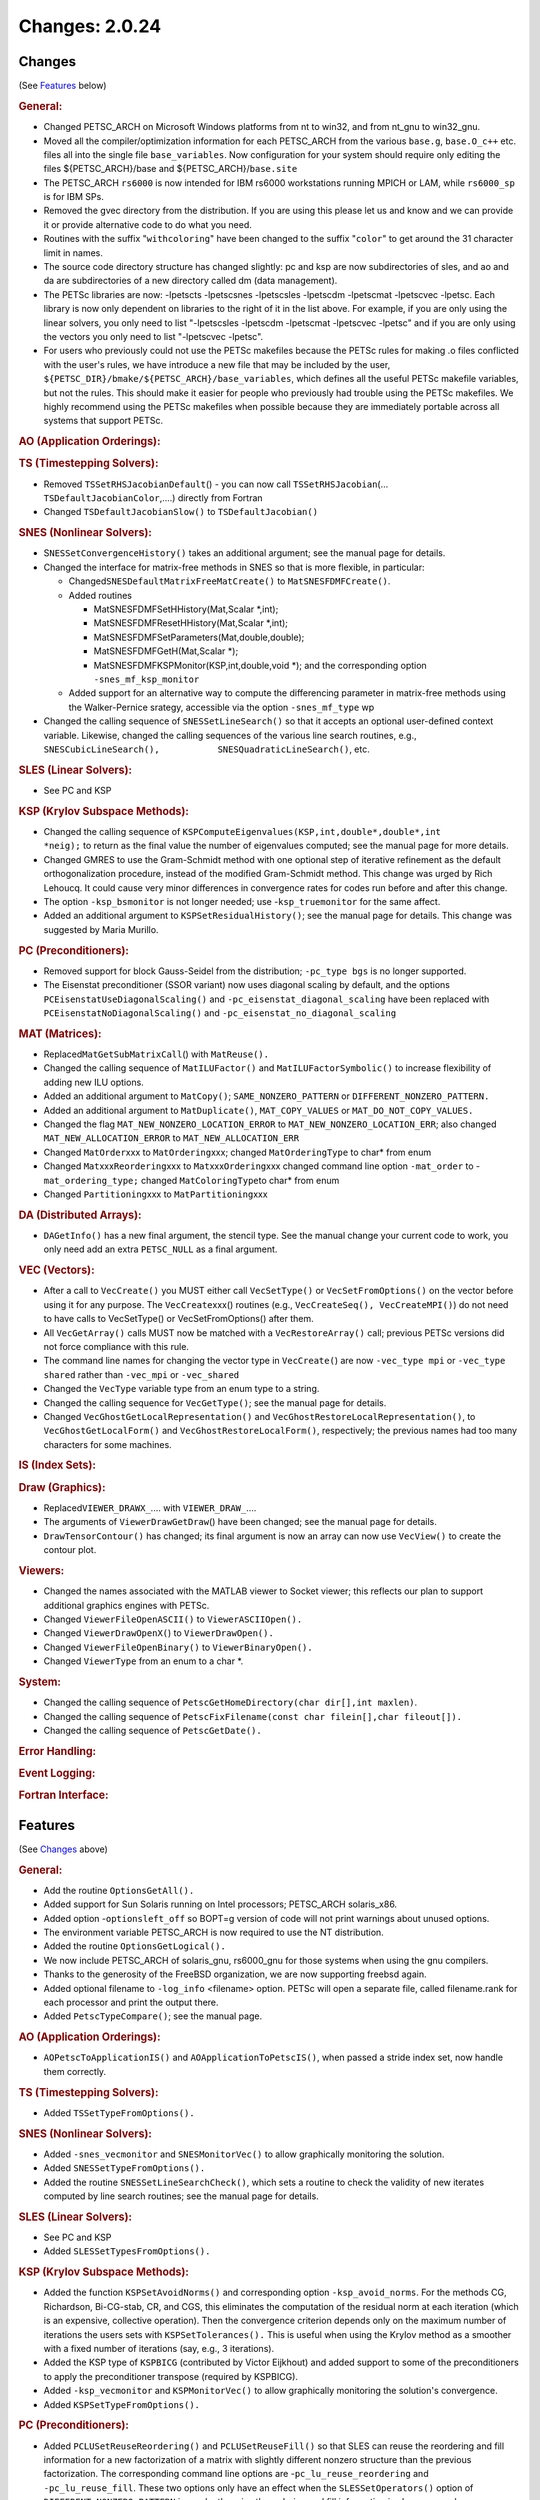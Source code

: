 ===============
Changes: 2.0.24
===============

Changes
-------
(See `Features`_ below)

.. rubric:: General:

-  Changed PETSC_ARCH on Microsoft Windows platforms from nt to win32, and from
   nt_gnu to win32_gnu.
-  Moved all the compiler/optimization information for each
   PETSC_ARCH from the various ``base.g``, ``base.O_c++`` etc. files
   all into the single file ``base_variables``. Now configuration for
   your system should require only editing the files
   ${PETSC_ARCH}/base and ${PETSC_ARCH}/``base.site``
-  The PETSC_ARCH ``rs6000`` is now intended for IBM rs6000
   workstations running MPICH or LAM, while ``rs6000_sp`` is for IBM
   SPs.
-  Removed the gvec directory from the distribution. If you are using
   this please let us and know and we can provide it or provide
   alternative code to do what you need.
-  Routines with the suffix "``withcoloring``" have been changed to
   the suffix "``color``" to get around the 31 character limit in
   names.
-  The source code directory structure has changed slightly: pc and
   ksp are now subdirectories of sles, and ao and da are
   subdirectories of a new directory called dm (data management).
-  The PETSc libraries are now: -lpetscts -lpetscsnes -lpetscsles
   -lpetscdm -lpetscmat -lpetscvec -lpetsc. Each library is now only
   dependent on libraries to the right of it in the list above. For
   example, if you are only using the linear solvers, you only need
   to list "-lpetscsles -lpetscdm -lpetscmat -lpetscvec -lpetsc" and
   if you are only using the vectors you only need to list
   "-lpetscvec -lpetsc".
-  For users who previously could not use the PETSc makefiles because
   the PETSc rules for making .o files conflicted with the user's
   rules, we have introduce a new file that may be included by the
   user, ``${PETSC_DIR}/bmake/${PETSC_ARCH}/base_variables``, which
   defines all the useful PETSc makefile variables, but not the
   rules. This should make it easier for people who previously had
   trouble using the PETSc makefiles. We highly recommend using the
   PETSc makefiles when possible because they are immediately
   portable across all systems that support PETSc.

.. rubric:: AO (Application Orderings):

.. rubric:: TS (Timestepping Solvers):

-  Removed ``TSSetRHSJacobianDefault``\ () - you can now call
   ``TSSetRHSJacobian``\ (... ``TSDefaultJacobianColor``,....)
   directly from Fortran
-  Changed ``TSDefaultJacobianSlow()`` to ``TSDefaultJacobian()``

.. rubric:: SNES (Nonlinear Solvers):

-  S\ ``NESSetConvergenceHistory()`` takes an additional argument;
   see the manual page for details.
-  Changed the interface for matrix-free methods in SNES so that is
   more flexible, in particular:

   -  Changed\ ``SNESDefaultMatrixFreeMatCreate()`` to
      ``MatSNESFDMFCreate()``.
   -  Added routines

      -  MatSNESFDMFSetHHistory(Mat,Scalar \*,int);
      -  MatSNESFDMFResetHHistory(Mat,Scalar \*,int);
      -  MatSNESFDMFSetParameters(Mat,double,double);
      -  MatSNESFDMFGetH(Mat,Scalar \*);
      -  MatSNESFDMFKSPMonitor(KSP,int,double,void \*); and the
         corresponding option ``-snes_mf_ksp_monitor``

   -  Added support for an alternative way to compute the
      differencing parameter in matrix-free methods using the
      Walker-Pernice srategy, accessible via the option
      ``-snes_mf_type`` wp

-  Changed the calling sequence of ``SNESSetLineSearch()`` so that it
   accepts an optional user-defined context variable. Likewise,
   changed the calling sequences of the various line search routines,
   e.g.,
   ``SNESCubicLineSearch(),           SNESQuadraticLineSearch()``,
   etc.

.. rubric:: SLES (Linear Solvers):

-  See PC and KSP

.. rubric:: KSP (Krylov Subspace Methods):

-  Changed the calling sequence of
   ``KSPComputeEigenvalues(KSP,int,double*,double*,int             *neig);``
   to return as the final value the number of eigenvalues computed;
   see the manual page for more details.
-  Changed GMRES to use the Gram-Schmidt method with one optional
   step of iterative refinement as the default orthogonalization
   procedure, instead of the modified Gram-Schmidt method. This
   change was urged by Rich Lehoucq. It could cause very minor
   differences in convergence rates for codes run before and after
   this change.
-  The option ``-ksp_bsmonitor`` is not longer needed; use
   -``ksp_truemonitor`` for the same affect.
-  Added an additional argument to ``KSPSetResidualHistory()``; see
   the manual page for details. This change was suggested by Maria
   Murillo.

.. rubric:: PC (Preconditioners):

-  Removed support for block Gauss-Seidel from the distribution;
   ``-pc_type bgs`` is no longer supported.
-  The Eisenstat preconditioner (SSOR variant) now uses diagonal
   scaling by default, and the options
   ``PCEisenstatUseDiagonalScaling()`` and
   ``-pc_eisenstat_diagonal_scaling`` have been replaced with
   ``PCEisenstatNoDiagonalScaling()`` and
   ``-pc_eisenstat_no_diagonal_scaling``

.. rubric:: MAT (Matrices):

-  Replaced\ ``MatGetSubMatrixCall``\ () with ``MatReuse().``
-  Changed the calling sequence of ``MatILUFactor()`` and
   ``MatILUFactorSymbolic()`` to increase flexibility of adding new
   ILU options.
-  Added an additional argument to ``MatCopy()``;
   ``SAME_NONZERO_PATTERN`` or ``DIFFERENT_NONZERO_PATTERN.``
-  Added an additional argument to ``MatDuplicate()``,
   ``MAT_COPY_VALUES`` or ``MAT_DO_NOT_COPY_VALUES.``
-  Changed the flag ``MAT_NEW_NONZERO_LOCATION_ERROR`` to
   ``MAT_NEW_NONZERO_LOCATION_ERR``; also changed
   ``MAT_NEW_ALLOCATION_ERROR`` to ``MAT_NEW_ALLOCATION_ERR``
-  Changed ``MatOrder``\ xxx to ``MatOrdering``\ xxx; changed
   ``MatOrderingType`` to char\* from enum
-  Changed ``Mat``\ xxx\ ``Reordering``\ xxx to
   ``Mat``\ xxx\ ``Ordering``\ xxx changed command line option
   ``-mat_order`` to -``mat_ordering_type;`` changed
   ``MatColoringType``\ to char\* from enum
-  Changed ``Partitioning``\ xxx to ``MatPartitioning``\ xxx

.. rubric:: DA (Distributed Arrays):

-  ``DAGetInfo()`` has a new final argument, the stencil type. See
   the manual change your current code to work, you only need add an
   extra ``PETSC_NULL`` as a final argument.

.. rubric:: VEC (Vectors):

-  After a call to ``VecCreate()`` you MUST either call
   ``VecSetType()`` or ``VecSetFromOptions()`` on the vector before
   using it for any purpose. The ``VecCreate``\ xxx() routines (e.g.,
   ``VecCreateSeq(), VecCreateMPI()``) do not need to have calls to
   VecSetType() or VecSetFromOptions() after them.
-  All ``VecGetArray()`` calls MUST now be matched with a
   ``VecRestoreArray()`` call; previous PETSc versions did not force
   compliance with this rule.
-  The command line names for changing the vector type in
   ``VecCreate(``) are now ``-vec_type mpi`` or ``-vec_type shared``
   rather than ``-vec_mpi`` or ``-vec_shared``
-  Changed the ``VecType`` variable type from an enum type to a
   string.
-  Changed the calling sequence for ``VecGetType()``; see the manual
   page for details.
-  Changed ``VecGhostGetLocalRepresentation()`` and
   ``VecGhostRestoreLocalRepresentation()``, to
   ``VecGhostGetLocalForm()`` and ``VecGhostRestoreLocalForm()``,
   respectively; the previous names had too many characters for some
   machines.

.. rubric:: IS (Index Sets):

.. rubric:: Draw (Graphics):

-  Replaced\ ``VIEWER_DRAWX_``.... with ``VIEWER_DRAW_``....
-  The arguments of ``ViewerDrawGetDraw``\ () have been changed; see
   the manual page for details.
-  ``DrawTensorContour()`` has changed; its final argument is now an
   array can now use ``VecView()`` to create the contour plot.

.. rubric:: Viewers:

-  Changed the names associated with the MATLAB viewer to Socket
   viewer; this reflects our plan to support additional graphics
   engines with PETSc.
-  Changed ``ViewerFileOpenASCII()`` to ``ViewerASCIIOpen().``
-  Changed ``ViewerDrawOpenX(``) to ``ViewerDrawOpen().``
-  Changed ``ViewerFileOpenBinary()`` to ``ViewerBinaryOpen().``
-  Changed ``ViewerType`` from an enum to a char \*.

.. rubric:: System:

-  Changed the calling sequence of
   ``PetscGetHomeDirectory(char dir[],int maxlen)``.
-  Changed the calling sequence of
   ``PetscFixFilename(const char filein[],char fileout[]).``
-  Changed the calling sequence of ``PetscGetDate().``

.. rubric:: Error Handling:

.. rubric:: Event Logging:

.. rubric:: Fortran Interface:

Features
--------
(See `Changes`_ above)

.. rubric:: General:

-  Add the routine ``OptionsGetAll().``
-  Added support for Sun Solaris running on Intel processors;
   PETSC_ARCH solaris_x86.
-  Added option -``optionsleft_off`` so BOPT=g version of code will
   not print warnings about unused options.
-  The environment variable PETSC_ARCH is now required to use the NT
   distribution.
-  Added the routine ``OptionsGetLogical().``
-  We now include PETSC_ARCH of solaris_gnu, rs6000_gnu for those
   systems when using the gnu compilers.
-  Thanks to the generosity of the FreeBSD organization, we are now
   supporting freebsd again.
-  Added optional filename to ``-log_info`` <filename> option. PETSc
   will open a separate file, called filename.rank for each processor
   and print the output there.
-  Added ``PetscTypeCompare()``; see the manual page.

.. rubric:: AO (Application Orderings):

-  ``AOPetscToApplicationIS()`` and ``AOApplicationToPetscIS()``,
   when passed a stride index set, now handle them correctly.

.. rubric:: TS (Timestepping Solvers):

-  Added ``TSSetTypeFromOptions().``

.. rubric:: SNES (Nonlinear Solvers):

-  Added ``-snes_vecmonitor`` and ``SNESMonitorVec()`` to allow
   graphically monitoring the solution.
-  Added ``SNESSetTypeFromOptions().``
-  Added the routine ``SNESSetLineSearchCheck()``, which sets a
   routine to check the validity of new iterates computed by line
   search routines; see the manual page for details.

.. rubric:: SLES (Linear Solvers):

-  See PC and KSP
-  Added ``SLESSetTypesFromOptions().``

.. rubric:: KSP (Krylov Subspace Methods):

-  Added the function ``KSPSetAvoidNorms()`` and corresponding option
   ``-ksp_avoid_norms``. For the methods CG, Richardson, Bi-CG-stab,
   CR, and CGS, this eliminates the computation of the residual norm
   at each iteration (which is an expensive, collective operation).
   Then the convergence criterion depends only on the maximum number
   of iterations the users sets with ``KSPSetTolerances().`` This is
   useful when using the Krylov method as a smoother with a fixed
   number of iterations (say, e.g., 3 iterations).
-  Added the KSP type of ``KSPBICG`` (contributed by Victor Eijkhout)
   and added support to some of the preconditioners to apply the
   preconditioner transpose (required by KSPBICG).
-  Added ``-ksp_vecmonitor`` and ``KSPMonitorVec()`` to allow
   graphically monitoring the solution's convergence.
-  Added ``KSPSetTypeFromOptions().``

.. rubric:: PC (Preconditioners):

-  Added ``PCLUSetReuseReordering()`` and ``PCLUSetReuseFill()`` so
   that SLES can reuse the reordering and fill information for a new
   factorization of a matrix with slightly different nonzero
   structure than the previous factorization. The corresponding
   command line options are -``pc_lu_reuse_reordering`` and
   ``-pc_lu_reuse_fill``. These two options only have an effect when
   the ``SLESSetOperators()`` option of ``DIFFERENT_NONZERO_PATTERN``
   is used; otherwise the ordering and fill information is always
   reused.
-  Added ``PCGetVector()``, not expected to be used by application
   programmers.
-  Added the option ``-pc_ilu_diagonal_fill`` and the corresponding
   routine ``PCILUSetAllowDiagonalFill()``; see the manual page for
   details; helps ILU(k) on matrices with missing diagonal entries.
   Suggested by David Hysom.
-  Added ``PCSetTypeFromOptions().``

.. rubric:: MAT (Matrices):

-  Added ``MatSeqAIJSetColumnIndices()`` and
   ``MatSeqBAIJSetColumnIndices()``.
-  If the option ``MAT_IGNORE_OFF_PROC_ENTRIES`` is used, then the
   routines ``MatAssemblyBegin()`` and ``MatAssemblyEnd()`` will not
   cause any parallel communication or synchronization.
-  If the option ``MAT_NEW_NONZERO_LOCATIONS`` is used, one less
   collective call will be made in the ``MatAssemblyEnd()`` routines
   for MPIAIJ and MPIBAIJ.
-  Fixed bugs in ``MatReorderForNonzeroDiagonal()`` and made it more
   robust.
-  Fixed bugs in factorization for AIJ matrices with variable size
   inodes.
-  Indices that are negative passed into ``MatSetValues...()`` are
   now ignored (rather than generating an error). This allows easily
   keeping homogeneous Dirichlet boundary nodes out of the vectors
   and matrices for unstructured grid problems; just indicate those
   node numbers with negative numbers.
-  Added additional optimized code for BAIJ matrices with block sizes
   2, 3, 5, 6, and 7.
-  Improved the performance of ``MatSetValues()`` and
   ``MatAssemblyXXX()`` for parallel matrices a great deal.
-  Added the option ``-matstash_initial_size`` <stashsize> and
   ``-matstash_block_initial_size`` <stashsize> and the routine
   ``MatSetStashInitialSize()`` to allow further optimization of
   off-processor\ ``MatSetValues().``

.. rubric:: DA (Distributed Arrays):

-  Added graphics support to DA vectors in 1d and 2d, with contour
   plotters for 2d.

.. rubric:: VEC (Vectors):

-  Extended ``VecCreate()`` by allowing registration of new vector
   types with ``VecRegister()`` see the manual page for details.
-  Indices that are negative passed into ``VecSetValues...()`` are
   now ignored (rather than generating an error). This allows easily
   keeping homogeneous Dirichlet boundary nodes out of the vectors
   and matrices for unstructured grid problems; just indicate those
   node numbers with negative numbers.
-  Added ``VecDotBegin()``, ``VecDotEnd()``, ``VecNormBegin()``,
   ``VecNormEnd()``, which reduce communication overhead in parallel;
   see the manual pages for details (suggested by Victor Eijkhout).
-  If the option ``VEC_IGNORE_OFF_PROC_ENTRIES`` is used, the
   ``VecAssemblyBegin()`` and ``VecAssemblyEnd()`` routines will not
   cause any parallel communication or synchronization (previously
   ``VecAssemblyBegin()`` still used a barrier).
-  Added ``VIEWER_FORMAT_ASCII_INDEX`` which causes the index for
   each vector entry to be printed with the vector values.
-  Added three new vector scatter options; ``-vecscatter_merge`` and
   ``-vecscatter_ssend`` and ``-vecscatter_sendfirst``; these may
   improve performance a great deal when using MPICH for MPI on
   ethernet or fast ethernet.
-  Added ``VecStrideNorm(), VecStrideScatter()``, and
   ``VecStrideGather().``
-  Improved the performance of ``VecSetValues()`` and
   ``VecAssemblyXXX()`` for parallel vectors.
-  Added the option ``-vecstash_initial_size`` <stashsize> and
   ``-vecstash_block_initial_size`` <stashsize> and the routine
   ``VecSetStashInitialSize()`` to allow further optimization of
   off-processor ``VecSetValues()``.

.. rubric:: IS (Index Sets):

-  Added ``ISStrideToGeneral()``, which converts a stride type index
   set to a general type.

.. rubric:: Draw (Graphics):

.. rubric:: Viewers:

-  Added ``ViewerASCIIPushTab()``, ``ViewerASCIIPopTab()`` and
   ``ViewerASCIIPrintf()``. These allow multi-level display of solver
   information (tabing the text further for each inner solver).
   Thanks to Victor Eijkhout and Matt Knepley for pushing this.

.. rubric:: System:

.. rubric:: Error Handling:

.. rubric:: Event Logging:

.. rubric:: Fortran Interface:

-  Added Fortran 90 interface support for HP Convex and
   Solaris.machine.
